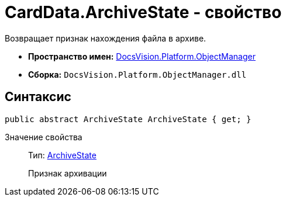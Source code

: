 = CardData.ArchiveState - свойство

Возвращает признак нахождения файла в архиве.

* *Пространство имен:* xref:api/DocsVision/Platform/ObjectManager/ObjectManager_NS.adoc[DocsVision.Platform.ObjectManager]
* *Сборка:* `DocsVision.Platform.ObjectManager.dll`

== Синтаксис

[source,csharp]
----
public abstract ArchiveState ArchiveState { get; }
----

Значение свойства::
Тип: xref:api/DocsVision/Platform/ObjectManager/ArchiveState_EN.adoc[ArchiveState]
+
Признак архивации
